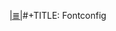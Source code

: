 # File           : cix-fontconfig.org
# Created        : <2016-11-09 Wed 22:57:03 GMT>
# Modified  : <2017-1-20 Fri 21:28:50 GMT> sharlatan
# Author         : sharlatan
# Maintainer(s)  :
# Sinopsis :

#+OPTIONS: num:nil

[[file:../cix-main.org][|≣|]]#+TITLE: Fontconfig
